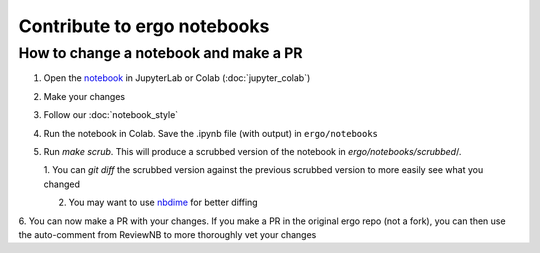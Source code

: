Contribute to ergo notebooks
============================

How to change a notebook and make a PR
--------------------------------------
1. Open the `notebook`_ in JupyterLab or Colab (:doc:`jupyter_colab`)
2. Make your changes
3. Follow our :doc:`notebook_style` 
4. Run the notebook in Colab. Save the .ipynb file (with output) in ``ergo/notebooks``
5. Run `make scrub`. This will produce a scrubbed version of the notebook in `ergo/notebooks/scrubbed`/.

   1. You can `git diff` the scrubbed version against the previous scrubbed version
   to more easily see what you changed
   
   2. You may want to use nbdime_ for better diffing

6. You can now make a PR with your changes. If you make a PR in the original ergo repo
(not a fork), you can then use the auto-comment from ReviewNB to more thoroughly vet your changes

.. _notebook: https://github.com/oughtinc/ergo/tree/master/notebooks
.. _nbdime: https://nbdime.readthedocs.io/en/latest/
